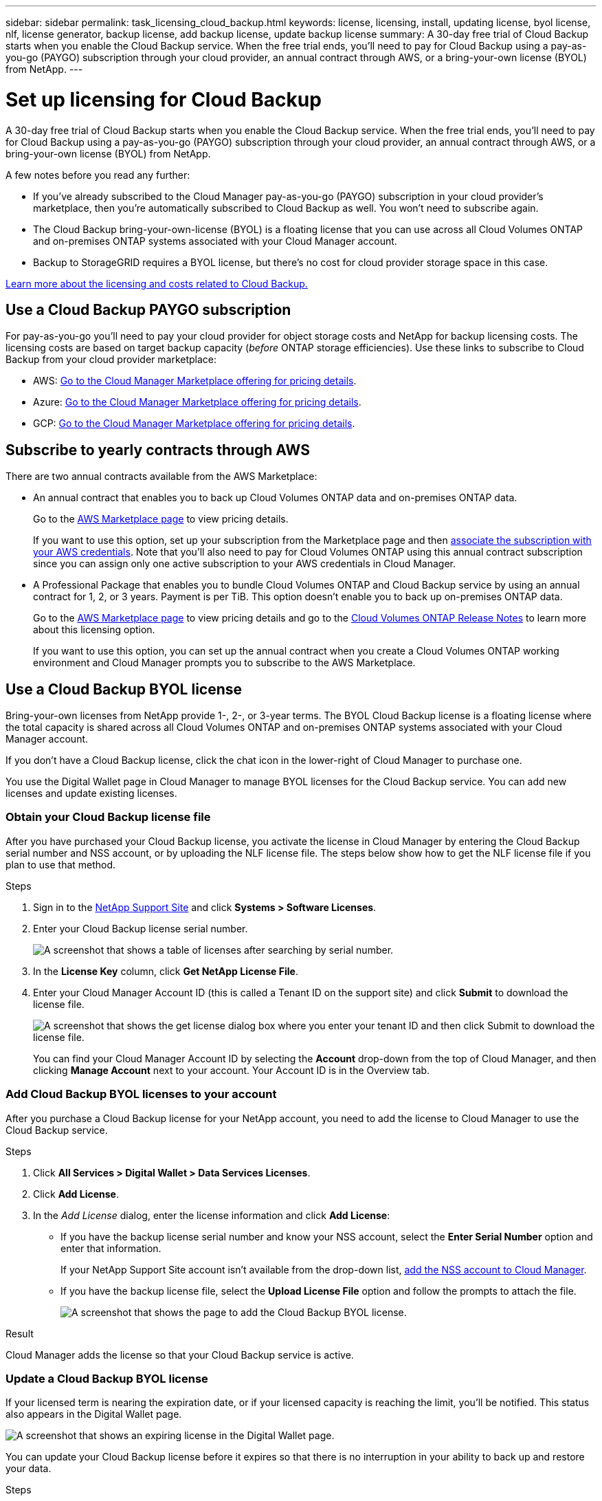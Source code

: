 ---
sidebar: sidebar
permalink: task_licensing_cloud_backup.html
keywords: license, licensing, install, updating license, byol license, nlf, license generator, backup license, add backup license, update backup license
summary: A 30-day free trial of Cloud Backup starts when you enable the Cloud Backup service. When the free trial ends, you’ll need to pay for Cloud Backup using a pay-as-you-go (PAYGO) subscription through your cloud provider, an annual contract through AWS, or a bring-your-own license (BYOL) from NetApp.
---

= Set up licensing for Cloud Backup
:hardbreaks:
:nofooter:
:icons: font
:linkattrs:
:imagesdir: ./media/

[.lead]
A 30-day free trial of Cloud Backup starts when you enable the Cloud Backup service. When the free trial ends, you’ll need to pay for Cloud Backup using a pay-as-you-go (PAYGO) subscription through your cloud provider, an annual contract through AWS, or a bring-your-own license (BYOL) from NetApp.

A few notes before you read any further:

* If you’ve already subscribed to the Cloud Manager pay-as-you-go (PAYGO) subscription in your cloud provider’s marketplace, then you’re automatically subscribed to Cloud Backup as well. You won’t need to subscribe again.
* The Cloud Backup bring-your-own-license (BYOL) is a floating license that you can use across all Cloud Volumes ONTAP and on-premises ONTAP systems associated with your Cloud Manager account.
* Backup to StorageGRID requires a BYOL license, but there's no cost for cloud provider storage space in this case.

link:concept_backup_to_cloud.html#licensing[Learn more about the licensing and costs related to Cloud Backup.]

== Use a Cloud Backup PAYGO subscription

For pay-as-you-go you'll need to pay your cloud provider for object storage costs and NetApp for backup licensing costs. The licensing costs are based on target backup capacity (_before_ ONTAP storage efficiencies). Use these links to subscribe to Cloud Backup from your cloud provider marketplace:

* AWS: https://aws.amazon.com/marketplace/pp/B07QX2QLXX[Go to the Cloud Manager Marketplace offering for pricing details^].

* Azure: https://azuremarketplace.microsoft.com/en-us/marketplace/apps/netapp.cloud-manager?tab=Overview[Go to the Cloud Manager Marketplace offering for pricing details^].

* GCP: https://console.cloud.google.com/marketplace/details/netapp-cloudmanager/cloud-manager?supportedpurview=project&rif_reserved[Go to the Cloud Manager Marketplace offering for pricing details^].

== Subscribe to yearly contracts through AWS

There are two annual contracts available from the AWS Marketplace:

*	An annual contract that enables you to back up Cloud Volumes ONTAP data and on-premises ONTAP data.
+
Go to the https://aws.amazon.com/marketplace/pp/B086PDWSS8[AWS Marketplace page^] to view pricing details.
+
If you want to use this option, set up your subscription from the Marketplace page and then link:task_adding_aws_accounts.html#associating-an-aws-subscription-to-credentials[associate the subscription with your AWS credentials^]. Note that you’ll also need to pay for Cloud Volumes ONTAP using this annual contract subscription since you can assign only one active subscription to your AWS credentials in Cloud Manager.

* A Professional Package that enables you to bundle Cloud Volumes ONTAP and Cloud Backup service by using an annual contract for 1, 2, or 3 years. Payment is per TiB. This option doesn’t enable you to back up on-premises ONTAP data.
+
Go to the https://aws.amazon.com/marketplace/pp/prodview-q7dg6zwszplri[AWS Marketplace page^] to view pricing details and go to the https://docs.netapp.com/us-en/cloud-volumes-ontap[Cloud Volumes ONTAP Release Notes^] to learn more about this licensing option.
+
If you want to use this option, you can set up the annual contract when you create a Cloud Volumes ONTAP working environment and Cloud Manager prompts you to subscribe to the AWS Marketplace.

== Use a Cloud Backup BYOL license

Bring-your-own licenses from NetApp provide 1-, 2-, or 3-year terms. The BYOL Cloud Backup license is a floating license where the total capacity is shared across all Cloud Volumes ONTAP and on-premises ONTAP systems associated with your Cloud Manager account.

If you don’t have a Cloud Backup license, click the chat icon in the lower-right of Cloud Manager to purchase one.

You use the Digital Wallet page in Cloud Manager to manage BYOL licenses for the Cloud Backup service. You can add new licenses and update existing licenses.

=== Obtain your Cloud Backup license file

After you have purchased your Cloud Backup license, you activate the license in Cloud Manager by entering the Cloud Backup serial number and NSS account, or by uploading the NLF license file. The steps below show how to get the NLF license file if you plan to use that method.

.Steps

. Sign in to the https://mysupport.netapp.com[NetApp Support Site^] and click *Systems > Software Licenses*.

. Enter your Cloud Backup license serial number.
+
image:screenshot_cloud_backup_license_step1.gif[A screenshot that shows a table of licenses after searching by serial number.]

. In the *License Key* column, click *Get NetApp License File*.

. Enter your Cloud Manager Account ID (this is called a Tenant ID on the support site) and click *Submit* to download the license file.
+
image:screenshot_cloud_backup_license_step2.gif[A screenshot that shows the get license dialog box where you enter your tenant ID and then click Submit to download the license file.]
+
You can find your Cloud Manager Account ID by selecting the *Account* drop-down from the top of Cloud Manager, and then clicking *Manage Account* next to your account. Your Account ID is in the Overview tab.

=== Add Cloud Backup BYOL licenses to your account

After you purchase a Cloud Backup license for your NetApp account, you need to add the license to Cloud Manager to use the Cloud Backup service.

.Steps

. Click *All Services > Digital Wallet > Data Services Licenses*.

. Click *Add License*.

. In the _Add License_ dialog, enter the license information and click *Add License*:
+
* If you have the backup license serial number and know your NSS account, select the *Enter Serial Number* option and enter that information.
+
If your NetApp Support Site account isn't available from the drop-down list, link:task_adding_nss_accounts.html[add the NSS account to Cloud Manager].
* If you have the backup license file, select the *Upload License File* option and follow the prompts to attach the file.
+
image:screenshot_services_license_add2.png[A screenshot that shows the page to add the Cloud Backup BYOL license.]

.Result

Cloud Manager adds the license so that your Cloud Backup service is active.

=== Update a Cloud Backup BYOL license

If your licensed term is nearing the expiration date, or if your licensed capacity is reaching the limit, you'll be notified. This status also appears in the Digital Wallet page.

image:screenshot_services_license_expire.png[A screenshot that shows an expiring license in the Digital Wallet page.]

You can update your Cloud Backup license before it expires so that there is no interruption in your ability to back up and restore your data.

.Steps

. Click the chat icon in the lower-right of Cloud Manager to request an extension or capacity add-on to your Cloud Backup license for the particular serial number.
+
After you pay for the license and it is registered with the NetApp Support Site, in most cases, Cloud Manager can automatically obtain your updated license file and the Data Services Licenses page will reflect the change in 5 to 10 minutes.

. If Cloud Manager can't automatically update the license, then you’ll need to manually upload the license file.
.. You can <<Obtain your Cloud Backup license file,obtain the license file from the NetApp Support Site>>.
.. On the Digital Wallet page in _Data Services Licenses_ tab, click image:screenshot_horizontal_more_button.gif[More icon] for the service serial number you are updating, and click *Update License*.
+
image:screenshot_services_license_update1.png[A screenshot of selecting the Update License button for a particular service.]
.. In the _Update License_ page, upload the license file and click *Update License*.

.Result

Cloud Manager updates the license so that your Cloud Backup service continues to be active.
